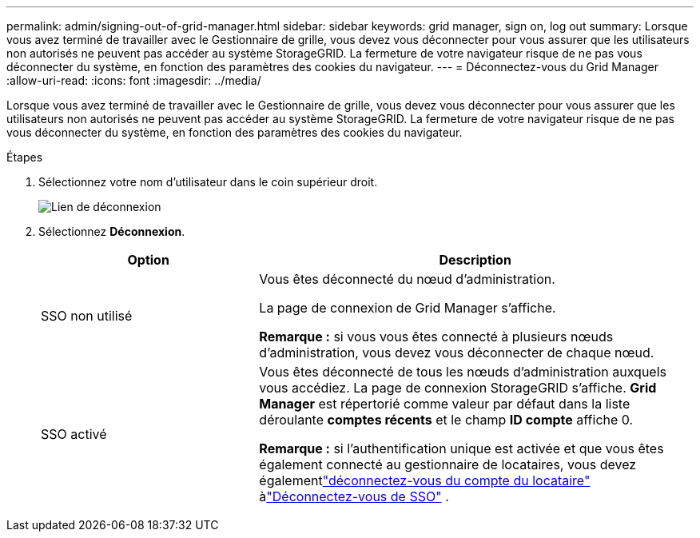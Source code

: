 ---
permalink: admin/signing-out-of-grid-manager.html 
sidebar: sidebar 
keywords: grid manager, sign on, log out 
summary: Lorsque vous avez terminé de travailler avec le Gestionnaire de grille, vous devez vous déconnecter pour vous assurer que les utilisateurs non autorisés ne peuvent pas accéder au système StorageGRID. La fermeture de votre navigateur risque de ne pas vous déconnecter du système, en fonction des paramètres des cookies du navigateur. 
---
= Déconnectez-vous du Grid Manager
:allow-uri-read: 
:icons: font
:imagesdir: ../media/


[role="lead"]
Lorsque vous avez terminé de travailler avec le Gestionnaire de grille, vous devez vous déconnecter pour vous assurer que les utilisateurs non autorisés ne peuvent pas accéder au système StorageGRID. La fermeture de votre navigateur risque de ne pas vous déconnecter du système, en fonction des paramètres des cookies du navigateur.

.Étapes
. Sélectionnez votre nom d'utilisateur dans le coin supérieur droit.
+
image::../media/sign_out.png[Lien de déconnexion]

. Sélectionnez *Déconnexion*.
+
[cols="1a,2a"]
|===
| Option | Description 


 a| 
SSO non utilisé
 a| 
Vous êtes déconnecté du nœud d'administration.

La page de connexion de Grid Manager s'affiche.

*Remarque :* si vous vous êtes connecté à plusieurs nœuds d'administration, vous devez vous déconnecter de chaque nœud.



 a| 
SSO activé
 a| 
Vous êtes déconnecté de tous les nœuds d'administration auxquels vous accédiez. La page de connexion StorageGRID s'affiche. *Grid Manager* est répertorié comme valeur par défaut dans la liste déroulante *comptes récents* et le champ *ID compte* affiche 0.

*Remarque :* si l'authentification unique est activée et que vous êtes également connecté au gestionnaire de locataires, vous devez égalementlink:../tenant/signing-out-of-tenant-manager.html["déconnectez-vous du compte du locataire"] àlink:how-sso-works.html["Déconnectez-vous de SSO"] .

|===

